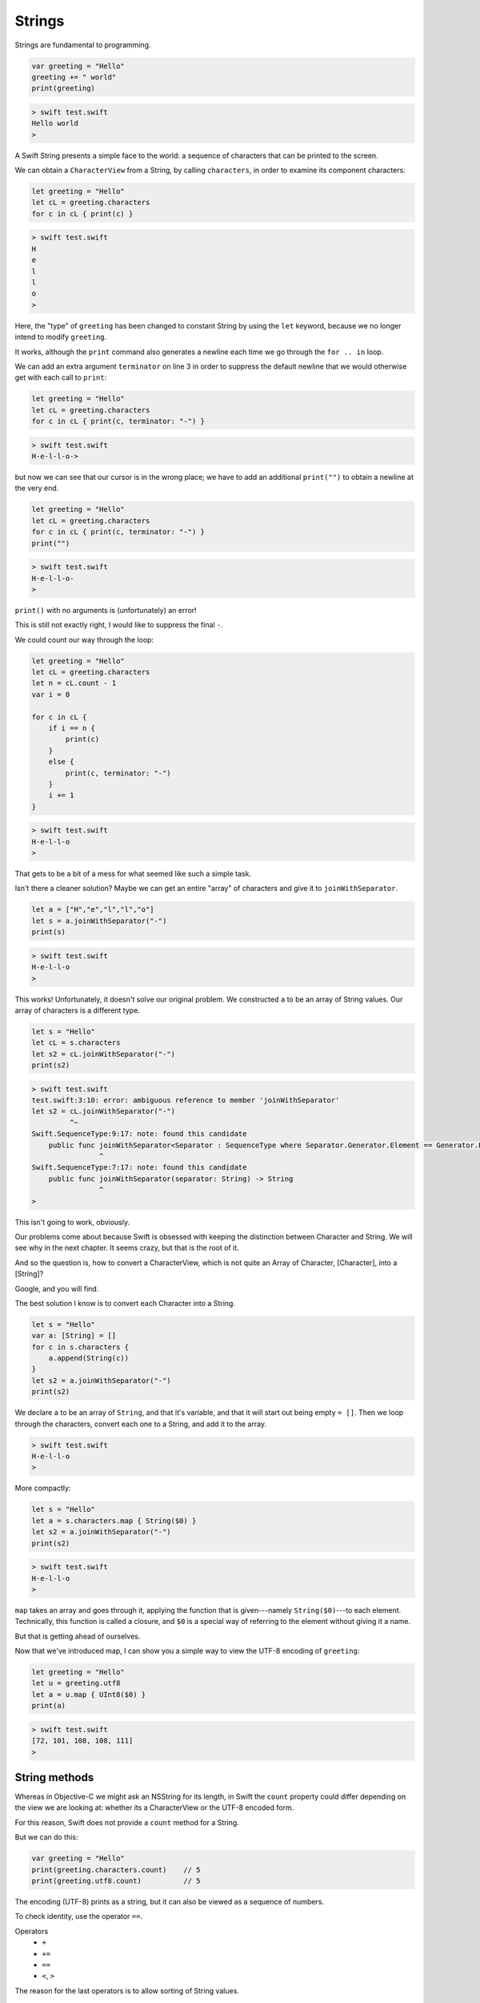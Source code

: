 .. _strings:

#######
Strings
#######

Strings are fundamental to programming.

.. sourcecode:: bash

    var greeting = "Hello"
    greeting += " world"
    print(greeting)
    
.. sourcecode:: bash

    > swift test.swift 
    Hello world
    >

A Swift String presents a simple face to the world:  a sequence of characters that can be printed to the screen.

We can obtain a ``CharacterView`` from a String, by calling ``characters``, in order to examine its component characters:

.. sourcecode:: bash

    let greeting = "Hello"
    let cL = greeting.characters
    for c in cL { print(c) }   
     
.. sourcecode:: bash

    > swift test.swift 
    H
    e
    l
    l
    o
    >

Here, the "type" of ``greeting`` has been changed to constant String by using the ``let`` keyword, because we no longer intend to modify ``greeting``.

It works, although the ``print`` command also generates a newline each time we go through the ``for .. in`` loop.

We can add an extra argument ``terminator`` on line 3 in order to suppress the default newline that we would otherwise get with each call to ``print``:

.. sourcecode:: bash

    let greeting = "Hello"
    let cL = greeting.characters
    for c in cL { print(c, terminator: "-") }
    
.. sourcecode:: bash

    > swift test.swift 
    H-e-l-l-o->

but now we can see that our cursor is in the wrong place;  we have to add an additional ``print("")`` to obtain a newline at the very end.

.. sourcecode:: bash

    let greeting = "Hello"
    let cL = greeting.characters
    for c in cL { print(c, terminator: "-") }
    print("")
    
.. sourcecode:: bash

    > swift test.swift 
    H-e-l-l-o-
    >

``print()`` with no arguments is (unfortunately) an error!  

This is still not exactly right, I would like to suppress the final ``-``.

We could count our way through the loop:

.. sourcecode:: bash

    let greeting = "Hello"
    let cL = greeting.characters
    let n = cL.count - 1
    var i = 0

    for c in cL { 
        if i == n {
            print(c)
        }
        else {
            print(c, terminator: "-")
        }
        i += 1
    }
    
.. sourcecode:: bash

    > swift test.swift 
    H-e-l-l-o
    >

That gets to be a bit of a mess for what seemed like such a simple task.

Isn't there a cleaner solution?  Maybe we can get an entire "array" of characters and give it to ``joinWithSeparator``.

.. sourcecode:: bash

    let a = ["H","e","l","l","o"]
    let s = a.joinWithSeparator("-")
    print(s)
    
.. sourcecode:: bash

    > swift test.swift 
    H-e-l-l-o
    >

This works!  Unfortunately, it doesn't solve our original problem.  We constructed ``a`` to be an array of String values.  Our array of characters is a different type.

.. sourcecode:: bash

    let s = "Hello"
    let cL = s.characters
    let s2 = cL.joinWithSeparator("-")
    print(s2)

.. sourcecode:: bash

    > swift test.swift 
    test.swift:3:10: error: ambiguous reference to member 'joinWithSeparator'
    let s2 = cL.joinWithSeparator("-")
             ^~
    Swift.SequenceType:9:17: note: found this candidate
        public func joinWithSeparator<Separator : SequenceType where Separator.Generator.Element == Generator.Element.Generator.Element>(separator: Separator) -> JoinSequence<Self>
                    ^
    Swift.SequenceType:7:17: note: found this candidate
        public func joinWithSeparator(separator: String) -> String
                    ^
    >

This isn't going to work, obviously.  

Our problems come about because Swift is obsessed with keeping the distinction between Character and String.  We will see why in the next chapter.  It seems crazy, but that is the root of it.  

And so the question is, how to convert a CharacterView, which is not quite an Array of Character, [Character], into a [String]?

Google, and you will find.

The best solution I know is to convert each Character into a String.

.. sourcecode:: bash

    let s = "Hello"
    var a: [String] = []
    for c in s.characters {
        a.append(String(c))
    }
    let s2 = a.joinWithSeparator("-")
    print(s2)

We declare ``a`` to be an array of ``String``, and that it's variable, and that it will start out being empty ``= []``.  Then we loop through the characters, convert each one to a String, and add it to the array.
    
.. sourcecode:: bash

    > swift test.swift 
    H-e-l-l-o
    >

More compactly:

.. sourcecode:: bash

    let s = "Hello"
    let a = s.characters.map { String($0) }
    let s2 = a.joinWithSeparator("-")
    print(s2)
    
.. sourcecode:: bash

    > swift test.swift 
    H-e-l-l-o
    >

``map`` takes an array and goes through it, applying the function that is given---namely ``String($0)``---to each element.  Technically, this function is called a closure, and ``$0`` is a special way of referring to the element without giving it a name.

But that is getting ahead of ourselves.

Now that we've introduced map, I can show you a simple way to view the UTF-8 encoding of ``greeting``:

.. sourcecode:: bash

    let greeting = "Hello"
    let u = greeting.utf8
    let a = u.map { UInt8($0) }
    print(a)
    
.. sourcecode:: bash

    > swift test.swift 
    [72, 101, 108, 108, 111]
    >

--------------
String methods
--------------

Whereas in Objective-C we might ask an NSString for its length, in Swift the ``count`` property could differ depending on the view we are looking at:  whether its a CharacterView or the UTF-8 encoded form.  

For this reason, Swift does not provide a ``count`` method for a String.

But we can do this:

.. sourcecode:: bash

    var greeting = "Hello"
    print(greeting.characters.count)    // 5
    print(greeting.utf8.count)          // 5

The encoding (UTF-8) prints as a string, but it can also be viewed as a sequence of numbers.

To check identity, use the operator ``==``.  

Operators 
    - ``+``
    - ``+=``
    - ``==``
    - ``<``, ``>``

The reason for the last operators is to allow sorting of String values.

.. sourcecode:: bash

    print("Tom" > "Joan")
    // prints:  true

.. sourcecode:: bash

    let a = ["Tom", "Joan"]
    a.sort()
    // default sort uses <
    // a is now ["Joan", "Tom"]

-----------------
Splitting strings
-----------------

Something we do all the time in text processing is to split up a String into components, expecially the lines (separated by newlines ``\n``), or the words separated by " ".

If you need to split on a single character (like a space), one way to do it is to use an NSString method:

.. sourcecode:: bash

    import Foundation

    let s = NSString(string: "a b")
    s.componentsSeparatedByString(" ")
    // ["a", "b"]

A pure Swift implementation is a lot more complicated

.. sourcecode:: bash

    let s = "a\nb"
    let a = s.characters.split() { $0 == "\n" }.map {String($0) }
    a
    // ["a", "b"]

(If you need to split on all whitespace characters, see :ref:`stdin`).

This is a good thing to remember about Strings:

    Swift’s String type is bridged seamlessly to Foundation’s NSString class. If you are working with the Foundation framework in Cocoa or Cocoa Touch, the entire NSString API is available to call on any String value you create, in addition to the String features described in this chapter. You can also use a String value with any API that requires an NSString instance.

This helped me to finally figure out some things that had been confusing.  Without being explicit about the problems, the answer is that NSString methods are available to String variables, but *only* if we've done ``import Foundation``.

.. sourcecode:: bash

    import Foundation 

    let s = "Tom,Sean,Joan"
    let names = s.componentsSeparatedByString(",")
    print(names)

.. sourcecode:: bash

    > swift test.swift 
    [Tom, Sean, Joan]
    >

Not only is the ``NSString`` method called, but the type that is returned is a Swift ``[String]`` (also known as ``Array<String>``) rather than an Objective-C NSArray containing what appear to be NSString objects (but are actually something else, see the end of the book).

Another useful thing is that one can go back and forth between String and NSString pretty easily:

.. sourcecode:: bash

    import Foundation 
    let s: NSString = "supercalifragilistic"
    let r = NSRange(location:0,length:5)
    print(s.substringWithRange(r))
    // prints:  super

    import Foundation 
    let s: NSString = "supercalifragilistic"
    print(s.rangeOfString("cali"))    
    // prints:  (5,4)

The location is 5 and the length is 4.

Basic String methods:

    - ``isEmpty: -> Bool``
    - ``hasPrefix(s: String) -> Bool``
    - ``hasSuffix(s: String) -> Bool``
    - ``isEqual(s) -> Bool``
    - ``init(count: Int, repeatedValue c: Character)``

.. sourcecode:: bash

    let c = Character("a")
    let s = String.init(count: 5, repeatedValue: c)
    s
    // "aaaaa"
